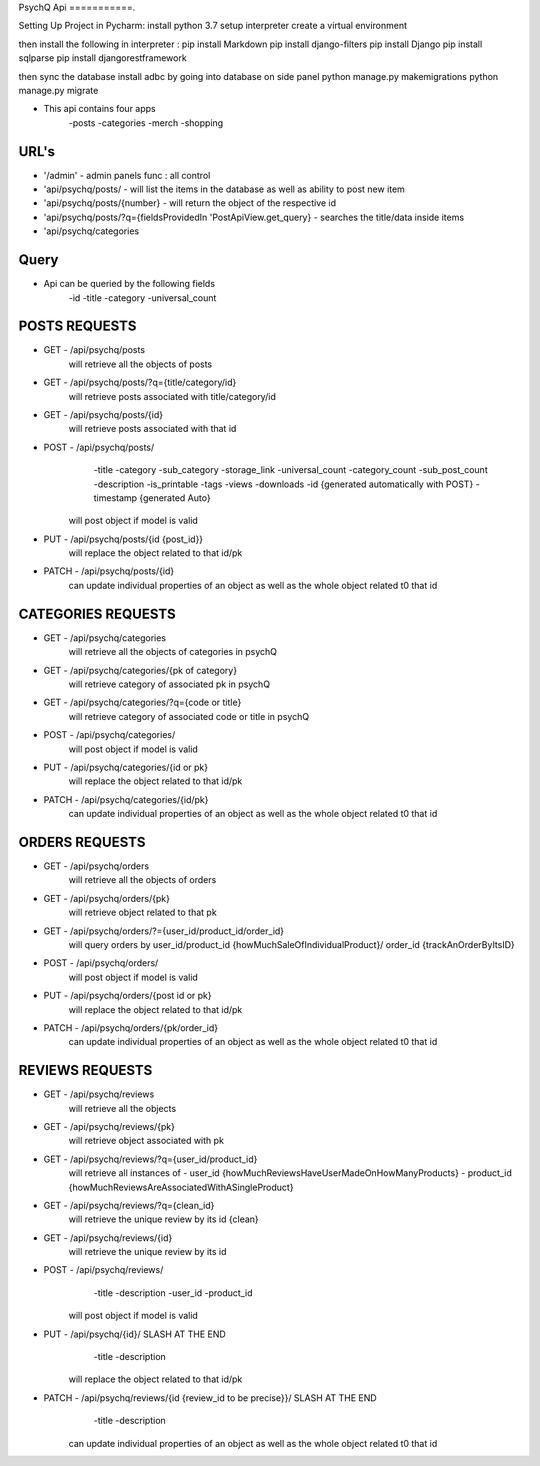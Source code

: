PsychQ Api
===========.

Setting Up Project in Pycharm:
install python 3.7
setup interpreter
create a virtual environment

then install the following in interpreter :
pip install Markdown
pip install django-filters
pip install Django
pip install sqlparse
pip install djangorestframework


then sync the database
install adbc by going into database on side panel
python manage.py makemigrations
python manage.py migrate

+ This api contains four apps
    -posts
    -categories
    -merch
    -shopping

URL's
======

+ '/admin' - admin panels func : all control
+ 'api/psychq/posts/ - will list the items in the database as well as ability to post new item
+ 'api/psychq/posts/{number} - will return the object of the respective id
+ 'api/psychq/posts/?q={fieldsProvidedIn 'PostApiView.get_query} - searches the title/data inside items
+ 'api/psychq/categories

Query
=======

+ Api can be queried by the following fields
    -id
    -title
    -category
    -universal_count

POSTS REQUESTS
=========

+ GET - /api/psychq/posts
        will retrieve all the objects of posts

+ GET - /api/psychq/posts/?q={title/category/id}
        will retrieve posts associated with title/category/id

+ GET - /api/psychq/posts/{id}
        will retrieve posts associated with that id

+ POST - /api/psychq/posts/
            -title
            -category
            -sub_category
            -storage_link
            -universal_count
            -category_count
            -sub_post_count
            -description
            -is_printable
            -tags
            -views
            -downloads
            -id {generated automatically with POST}
            -timestamp {generated Auto}
        will post object if model is valid

+ PUT - /api/psychq/posts/{id {post_id}}
        will replace the object related to that id/pk

+ PATCH - /api/psychq/posts/{id}
        can update individual properties of an object
        as well as the whole object related t0 that id


CATEGORIES REQUESTS
=========

+ GET - /api/psychq/categories
        will retrieve all the objects of categories in psychQ

+ GET - /api/psychq/categories/{pk of category}
        will retrieve category of associated pk in psychQ

+ GET - /api/psychq/categories/?q={code or title}
        will retrieve category of associated code or title in psychQ

+ POST - /api/psychq/categories/
        will post object if model is valid

+ PUT - /api/psychq/categories/{id or pk}
        will replace the object related to that id/pk

+ PATCH - /api/psychq/categories/{id/pk}
        can update individual properties of an object
        as well as the whole object related t0 that id


ORDERS REQUESTS
=========

+ GET - /api/psychq/orders
        will retrieve all the objects of orders

+ GET - /api/psychq/orders/{pk}
        will retrieve object related to that pk

+ GET - /api/psychq/orders/?={user_id/product_id/order_id}
        will query orders by user_id/product_id {howMuchSaleOfIndividualProduct}/
        order_id {trackAnOrderByItsID}

+ POST - /api/psychq/orders/
        will post object if model is valid

+ PUT - /api/psychq/orders/{post id or pk}
        will replace the object related to that id/pk

+ PATCH - /api/psychq/orders/{pk/order_id}
        can update individual properties of an object
        as well as the whole object related t0 that id


REVIEWS REQUESTS
=========

+ GET - /api/psychq/reviews
        will retrieve all the objects

+ GET - /api/psychq/reviews/{pk}
        will retrieve object associated with pk

+ GET - /api/psychq/reviews/?q={user_id/product_id}
        will retrieve all instances of
        - user_id {howMuchReviewsHaveUserMadeOnHowManyProducts}
        - product_id {howMuchReviewsAreAssociatedWithASingleProduct}

+ GET - /api/psychq/reviews/?q={clean_id}
        will retrieve the unique review by its id {clean}

+ GET - /api/psychq/reviews/{id}
        will retrieve the unique review by its id

+ POST - /api/psychq/reviews/
            -title
            -description
            -user_id
            -product_id
        will post object if model is valid

+ PUT - /api/psychq/{id}/  SLASH AT THE END
            -title
            -description
        will replace the object related to that id/pk

+ PATCH - /api/psychq/reviews/{id {review_id to be precise}}/  SLASH AT THE END
            -title
            -description
        can update individual properties of an object
        as well as the whole object related t0 that id
